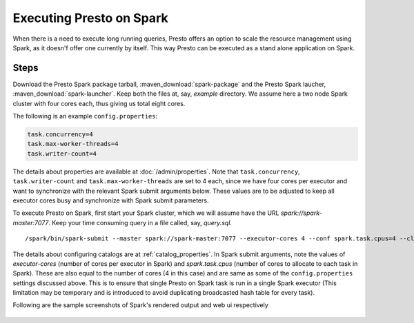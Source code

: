 =========================
Executing Presto on Spark
=========================

When there is a need to execute long running queries, Presto offers
an option to scale the resource management using Spark, as it doesn'f offer
one currently by itself. This way Presto can be executed as a stand alone 
application on Spark.

Steps
-----

Download the Presto Spark package tarball, :maven_download:`spark-package` 
and the Presto Spark laucher, :maven_download:`spark-launcher`. Keep both the
files at, say, *example* directory. We assume here a two node Spark cluster
with four cores each, thus giving us total eight cores.

The following is an example ``config.properties``:

.. code-block:: none

    task.concurrency=4
    task.max-worker-threads=4
    task.writer-count=4
     
The details about properties are available at :doc:`/admin/properties`.
Note that ``task.concurrency``, ``task.writer-count`` and 
``task.max-worker-threads`` are set to 4 each, since we have four cores per executor
and want to synchronize with the relevant Spark submit arguments below. 
These values are to be adjusted to keep all executor cores busy and 
synchronize with Spark submit parameters.

To execute Presto on Spark, first start your Spark cluster, which we will 
assume have the URL *spark://spark-master:7077*. Keep your 
time consuming query in a file called, say, *query.sql*.

.. parsed-literal::

    /spark/bin/spark-submit \
    --master spark://spark-master:7077 \
    --executor-cores 4 \
    --conf spark.task.cpus=4 \
    --class com.facebook.presto.spark.launcher.PrestoSparkLauncher \
      presto-spark-launcher-\ |version|\ .jar \
    --package presto-spark-package-\ |version|\ .tar.gz \
    --config /presto/etc/config.properties \
    --catalogs /presto/etc/catalogs \
    --catalog hive \
    --schema default \
    --file query.sql

The details about configuring catalogs are at :ref:`catalog_properties`. In
Spark submit arguments, note the values of *executor-cores* (number of cores per
executor in Spark) and *spark.task.cpus* (number of cores to allocate to each task
in Spark). These are also equal to the number of cores (4 in this case) and are
same as some of the ``config.properties`` settings discussed above. This is to ensure that
single Presto on Spark task is run in a single Spark executor (This limitation may be
temporary and is introduced to avoid duplicating broadcasted hash table for every
task).

Following are the sample screenshots of Spark's rendered output and web ui respectively

.. figure:: ../../resources/images/sparkoutput.png
   :align: center
  
   
.. figure:: ../../resources/images/webui.png
   :align: center
   
